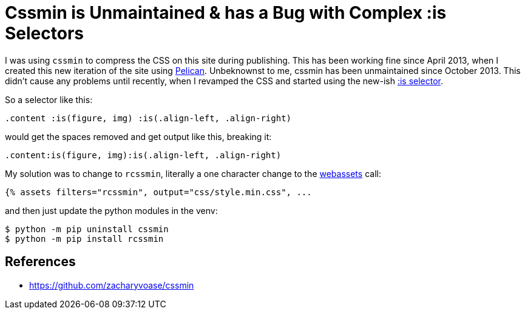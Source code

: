 = Cssmin is Unmaintained & has a Bug with Complex :is Selectors

:slug: cssmin-is-unmaintained-and-has-a-bug-with-complex-is-selectors
:date: 2021-08-05 22:19:08-07:00
:tags: til,web,css,pelican
:category: tech
:meta_description: cssmin is unmaintained & has a bug with complex :is selectors

I was using `cssmin` to compress the CSS on this site during publishing. This has been working fine since April 2013, when I created this new iteration of the site using https://blog.getpelican.com/[Pelican]. Unbeknownst to me, cssmin has been unmaintained since October 2013. This didn't cause any problems until recently, when I revamped the CSS and started using the new-ish link:++{filename}the-css-is-selector-is-pretty-neat.adoc++[:is selector].

So a selector like this:

[source,css]
----
.content :is(figure, img) :is(.align-left, .align-right)
----

would get the spaces removed and get output like this, breaking it:

[source,css]
----
.content:is(figure, img):is(.align-left, .align-right)
----

My solution was to change to `rcssmin`, literally a one character change to the https://pypi.org/project/pelican-webassets/[webassets] call:

[source,jinja]
----
{% assets filters="rcssmin", output="css/style.min.css", ...
----

and then just update the python modules in the venv:

[source,console]
----
$ python -m pip uninstall cssmin
$ python -m pip install rcssmin
----

== References

- https://github.com/zacharyvoase/cssmin